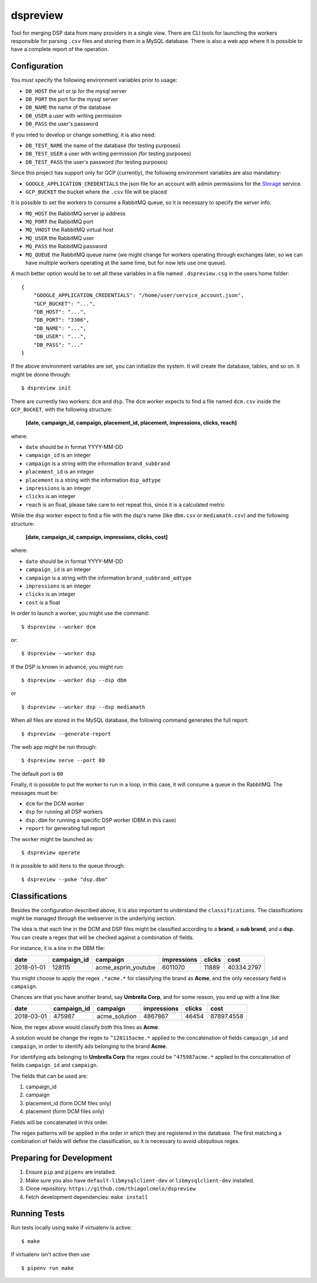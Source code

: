 dspreview
=========

Tool for merging DSP data from many providers in a single view. There are CLI
tools for launching the workers responsible for parsing ``.csv`` files and 
storing them in a MySQL database. There is also a web app where it is possible
to have a complete report of the operation.

Configuration
-------------

You must specify the following environment variables prior to usage:

- ``DB_HOST`` the url or ip for the mysql server
- ``DB_PORT`` the port for the mysql server
- ``DB_NAME`` the name of the database
- ``DB_USER`` a user with writing permission
- ``DB_PASS`` the user's password

If you inted to develop or change something, it is also need:

- ``DB_TEST_NAME`` the name of the database (for testing purposes)
- ``DB_TEST_USER`` a user with writing permission (for testing purposes)
- ``DB_TEST_PASS`` the user's password (for testing purposes)

Since this project has support only for GCP (currently), the following 
environment variables are also mandatory:

- ``GOOGLE_APPLICATION_CREDENTIALS`` the json file for an account with admin permissions for the `Storage`_ service.
- ``GCP_BUCKET`` the bucket where the ``.csv`` file will be placed

It is possible to set the workers to consume a RabbitMQ queue, so it is necessary
to specify the server info:

- ``MQ_HOST`` the RabbitMQ server ip address
- ``MQ_PORT`` the RabbitMQ port
- ``MQ_VHOST`` the RabbitMQ virtual host
- ``MQ_USER`` the RabbitMQ user
- ``MQ_PASS`` the RabbitMQ password
- ``MQ_QUEUE`` the RabbitMQ queue name (we might change for workers operating through exchanges later, so we can have multiple workers operating at the same time, but for now lets use one queue).

A much better option would be to set all these variables in a file named ``.dspreview.csg`` in the users home folder:

::

    {
        "GOOGLE_APPLICATION_CREDENTIALS": "/home/user/service_account.json",
        "GCP_BUCKET": "...",
        "DB_HOST": "...",
        "DB_PORT": "3306",
        "DB_NAME": "...",
        "DB_USER": "...",
        "DB_PASS": "..."
    }

If the above environment variables are set, you can initialize the system.
It will create the database, tables, and so on. It might be donne through:

::

    $ dspreview init


There are currently two workers: ``dcm`` and ``dsp``. The ``dcm`` worker expects
to find a file named ``dcm.csv`` inside the ``GCP_BUCKET``, with the 
following structure:

    **[date, campaign_id, campaign, placement_id, placement, impressions, clicks, reach]**

where:

- ``date`` should be in format YYYY-MM-DD
- ``campaign_id`` is an integer
- ``campaign`` is a string with the information ``brand_subbrand``
- ``placement_id`` is an integer
- ``placement`` is a string with the information ``dsp_adtype``
- ``impressions`` is an integer
- ``clicks`` is an integer
- ``reach`` is an float, please take care to not repeat this, since it is a calculated metric

While the ``dsp`` worker expect to find a file with the dsp's name (like
``dbm.csv`` or ``mediamath.csv``) and the following structure:

    **[date, campaign_id, campaign, impressions, clicks, cost]**

where:

- ``date`` should be in format YYYY-MM-DD
- ``campaign_id`` is an integer
- ``campaign`` is a string with the information ``brand_subbrand_adtype``
- ``impressions`` is an integer
- ``clicks`` is an integer
- ``cost`` is a float

In order to launch a worker, you might use the command:

::

    $ dspreview --worker dcm

or:

::

    $ dspreview --worker dsp


If the DSP is known in advance, you might run:

::

    $ dspreview --worker dsp --dsp dbm

or

::

    $ dspreview --worker dsp --dsp mediamath


When all files are stored in the MySQL database, the following command generates
the full report:

::

    $ dspreview --generate-report

The web app might be run through:

::

    $ dspreview serve --port 80

The default port is ``80``

Finally, it is possible to put the worker to run in a loop, in this case, it
will consume a queue in the RabbitMQ. The messages must be:

- ``dcm`` for the DCM worker
- ``dsp`` for running all DSP workers
- ``dsp.dbm`` for running a specific DSP worker (DBM in this case)
- ``report`` for generating full report

The worker might be launched as:

::

    $ dspreview operate

It is possible to add itens to the queue through:

::

    $ dspreview --poke "dsp.dbm"


Classifications
---------------

Besides the configuration described above, it is also important to understand the
``classifications``. The classifications might be managed through the webserver
in the underlying section.

The idea is that each line in the DCM and DSP files might be classified according
to a **brand**, a **sub brand**, and a **dsp**. You can create a regex that
will be checked against a combination of fields.

For instance, it is a line in the DBM file:

+------------+-------------+---------------------+-------------+--------+------------+ 
| date       | campaign_id | campaign            | impressions | clicks | cost       | 
+============+=============+=====================+=============+========+============+ 
| 2018-01-01 | 128115      | acme_asprin_youtube | 6011070     | 11889  | 40334.2797 | 
+------------+-------------+---------------------+-------------+--------+------------+ 

You might choose to apply the regex ``.*acme.*`` for classifying the brand as **Acme**, and the only necessary field is ``campaign``.

Chances are that you have another brand, say **Umbrella Corp**, and for some reason, you end up with a line like:

+------------+-------------+---------------------+-------------+--------+------------+ 
| date       | campaign_id | campaign            | impressions | clicks | cost       | 
+============+=============+=====================+=============+========+============+ 
| 2018-03-01 | 475987      | acme_solution       | 4867867     | 46454  | 87897.4558 | 
+------------+-------------+---------------------+-------------+--------+------------+ 

Now, the regex above would classify both this lines as **Acme**. 

A solution would be change the regex to ``^128115acme.*`` applied to the 
concatenation of fields ``campaign_id`` and ``campaign``, in order to  identify 
ads belonging to the brand **Acme**. 

For identifying ads belonging to **Umbrella Corp** the regex could be ``^475987acme.*``
applied to the concatenation of fields ``campaign_id`` and ``campaign``.

The fields that can be used are:

1. campaign_id
2. campaign
3. placement_id (form DCM files only)
4. placement (form DCM files only)

Fields will be concatenated in this order.

The regex patterns will be applied in the order in which they are registered 
in the database. The first matching a combination of fields will define the 
classification, so it is necessary to avoid ubiquitous regex.

Preparing for Development
-------------------------

1. Ensure ``pip`` and ``pipenv`` are installed.
2. Make sure you also have ``default-libmysqlclient-dev`` or ``libmysqlclient-dev`` installed.
3. Clone repository: ``https://github.com/thiagolcmelo/dspreview``
4. Fetch development dependencies: ``make install``


Running Tests
-------------

Run tests locally using ``make`` if virtualenv is active:

::

    $ make

If virtualenv isn't active then use

::

    $ pipenv run make

.. _Storage: https://cloud.google.com/storage/
.. _SQL: https://cloud.google.com/sql/